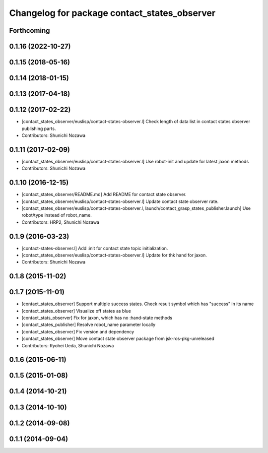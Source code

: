 ^^^^^^^^^^^^^^^^^^^^^^^^^^^^^^^^^^^^^^^^^^^^^
Changelog for package contact_states_observer
^^^^^^^^^^^^^^^^^^^^^^^^^^^^^^^^^^^^^^^^^^^^^

Forthcoming
-----------

0.1.16 (2022-10-27)
-------------------

0.1.15 (2018-05-16)
-------------------

0.1.14 (2018-01-15)
-------------------

0.1.13 (2017-04-18)
-------------------

0.1.12 (2017-02-22)
-------------------
* [contact_states_observer/euslisp/contact-states-observer.l] Check length of data list in contact states observer publishing parts.
* Contributors: Shunichi Nozawa

0.1.11 (2017-02-09)
-------------------
* [contact_states_observer/euslisp/contact-states-observer.l] Use robot-init and update for latest jaxon methods
* Contributors: Shunichi Nozawa

0.1.10 (2016-12-15)
-------------------
* [contact_states_observer/README.md] Add README for contact state observer.
* [contact_states_observer/euslisp/contact-states-observer.l] Update contact state observer rate.
* [contact_states_observer/euslisp/contact-states-observer.l, launch/contact_grasp_states_publisher.launch] Use robot/type instead of robot_name.
* Contributors: HRP2, Shunichi Nozawa

0.1.9 (2016-03-23)
------------------

* [contact-states-observer.l] Add :init for contact state topic initialization.
* [contact_states_observer/euslisp/contact-states-observer.l] Update for thk hand for jaxon.
* Contributors: Shunichi Nozawa

0.1.8 (2015-11-02)
------------------

0.1.7 (2015-11-01)
------------------
* [contact_states_observer] Support multiple success states.
  Check result symbol which has "success" in its name
* [contact_states_observer] Visualize off states as blue
* [contact_stats_observer] Fix for jaxon, which has no :hand-state methods
* [contact_states_publisher] Resolve robot_name parameter locally
* [contact_states_observer] Fix version and dependency
* [contact_states_observer] Move contact state observer package from jsk-ros-pkg-unreleased
* Contributors: Ryohei Ueda, Shunichi Nozawa

0.1.6 (2015-06-11)
------------------

0.1.5 (2015-01-08)
------------------

0.1.4 (2014-10-21)
------------------

0.1.3 (2014-10-10)
------------------

0.1.2 (2014-09-08)
------------------

0.1.1 (2014-09-04)
------------------
